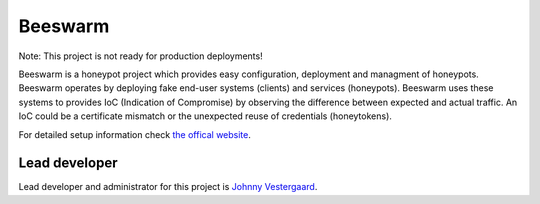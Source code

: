 Beeswarm |Build Status| |coverage| |landscape| 
==============================================

.. |Build Status| image:: https://travis-ci.org/honeynet/beeswarm.png?branch=master
                       :target: https://travis-ci.org/honeynet/beeswarm
.. |coverage| image:: https://coveralls.io/repos/honeynet/beeswarm/badge.png?brance=master
                       :target: https://coveralls.io/r/honeynet/beeswarm
.. |landscape| image:: https://landscape.io/github/honeynet/beeswarm/master/landscape.png
   :target: https://landscape.io/github/honeynet/beeswarm/master
   :alt: Code Health
   
Note: This project is not ready for production deployments!

Beeswarm is a honeypot project which provides easy configuration, deployment and managment of honeypots.
Beeswarm operates by deploying fake end-user systems (clients) and services (honeypots). Beeswarm uses these systems to provides
IoC (Indication of Compromise) by observing the difference between expected and actual traffic. 
An IoC could be a certificate mismatch or the unexpected reuse of credentials (honeytokens).

For detailed setup information check `the offical website 
<http://www.beeswarm-ids.org/>`_.

Lead developer
--------------
Lead developer and administrator for this project is `Johnny Vestergaard <mailto:jkv@unixcluster.dk>`_.


